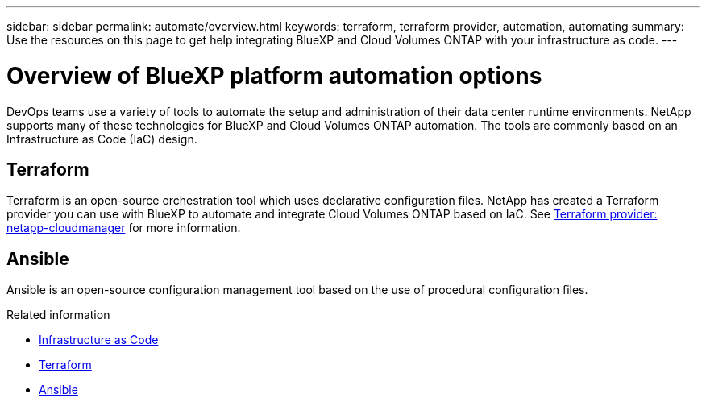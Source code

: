 ---
sidebar: sidebar
permalink: automate/overview.html
keywords: terraform, terraform provider, automation, automating
summary: Use the resources on this page to get help integrating BlueXP and Cloud Volumes ONTAP with your infrastructure as code.
---

= Overview of BlueXP platform automation options
:hardbreaks:
:nofooter:
:icons: font
:linkattrs:
:imagesdir: ./media/

[.lead]
DevOps teams use a variety of tools to automate the setup and administration of their data center runtime environments. NetApp supports many of these technologies for BlueXP and Cloud Volumes ONTAP automation. The tools are commonly based on an Infrastructure as Code (IaC) design.

== Terraform

Terraform is an open-source orchestration tool which uses declarative configuration files. NetApp has created a Terraform provider you can use with BlueXP to automate and integrate Cloud Volumes ONTAP based on IaC. See https://registry.terraform.io/providers/NetApp/netapp-cloudmanager/latest[Terraform provider: netapp-cloudmanager^] for more information.

== Ansible

Ansible is an open-source configuration management tool based on the use of procedural configuration files.

.Related information

* https://www.netapp.com/us/info/what-is-infrastructure-as-code-iac.aspx[Infrastructure as Code^]
* https://www.terraform.io[Terraform^]
* https://www.ansible.com[Ansible^]
